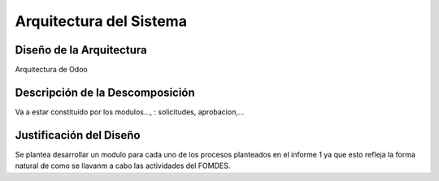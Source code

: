 ﻿Arquitectura del Sistema
========================


Diseño de la Arquitectura
-------------------------

Arquitectura de Odoo

Descripción de la Descomposición
--------------------------------

Va a estar constituido por los modulos..., : solicitudes, aprobacion,...

Justificación del Diseño
------------------------

Se plantea desarrollar un modulo para cada uno de los procesos planteados en el informe 1 ya que esto refleja la forma natural de como se llavanm a cabo las actividades del FOMDES.

